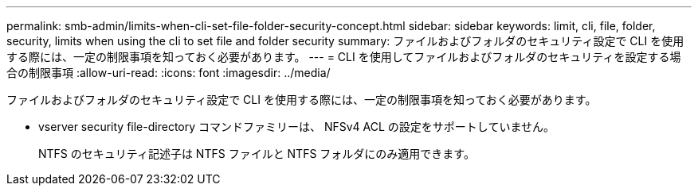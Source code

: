 ---
permalink: smb-admin/limits-when-cli-set-file-folder-security-concept.html 
sidebar: sidebar 
keywords: limit, cli, file, folder, security, limits when using the cli to set file and folder security 
summary: ファイルおよびフォルダのセキュリティ設定で CLI を使用する際には、一定の制限事項を知っておく必要があります。 
---
= CLI を使用してファイルおよびフォルダのセキュリティを設定する場合の制限事項
:allow-uri-read: 
:icons: font
:imagesdir: ../media/


[role="lead"]
ファイルおよびフォルダのセキュリティ設定で CLI を使用する際には、一定の制限事項を知っておく必要があります。

* vserver security file-directory コマンドファミリーは、 NFSv4 ACL の設定をサポートしていません。
+
NTFS のセキュリティ記述子は NTFS ファイルと NTFS フォルダにのみ適用できます。


